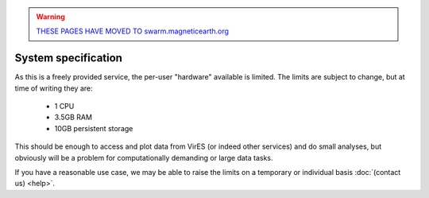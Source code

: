 .. warning::

  `THESE PAGES HAVE MOVED TO swarm.magneticearth.org <https://swarm.magneticearth.org>`_

System specification
====================

As this is a freely provided service, the per-user "hardware" available is limited. The limits are subject to change, but at time of writing they are:

 - 1 CPU
 - 3.5GB RAM
 - 10GB persistent storage

This should be enough to access and plot data from VirES (or indeed other services) and do small analyses, but obviously will be a problem for computationally demanding or large data tasks.

If you have a reasonable use case, we may be able to raise the limits on a temporary or individual basis :doc:`(contact us) <help>`.